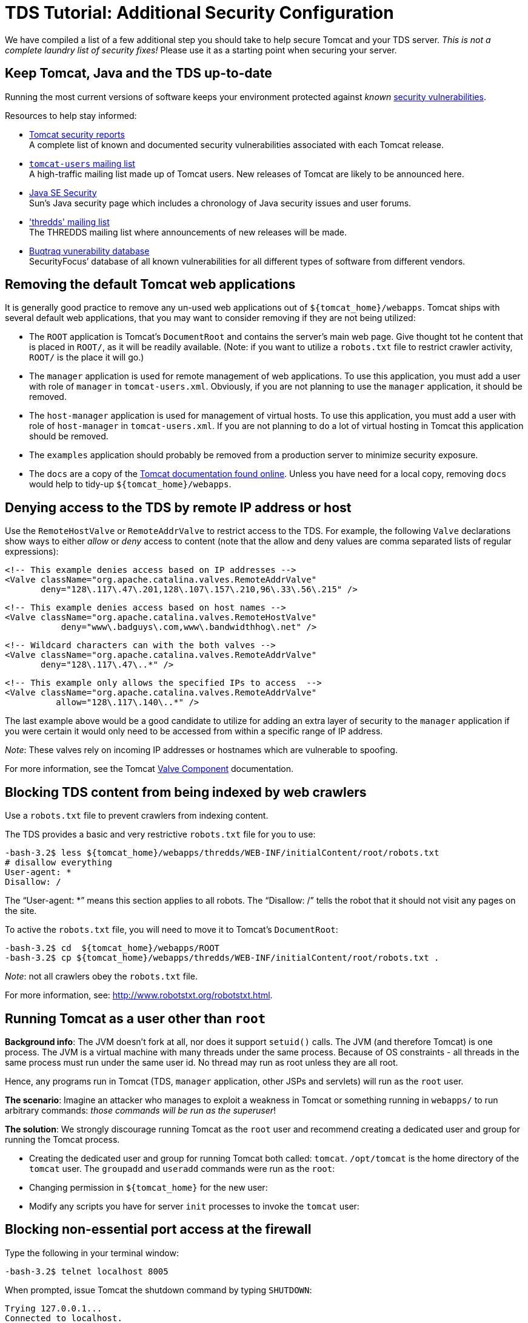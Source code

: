 :source-highlighter: coderay
[[threddsDocs]]

= TDS Tutorial: Additional Security Configuration

We have compiled a list of a few additional step you should take to help
secure Tomcat and your TDS server. _This is not a complete laundry list
of security fixes!_ Please use it as a starting point when securing your
server.

== Keep Tomcat, Java and the TDS up-to-date

Running the most current versions of software keeps your environment
protected against _known_
http://www.securityfocus.com/vulnerabilities[security vulnerabilities].

Resources to help stay informed:

* http://tomcat.apache.org/security.html[Tomcat security reports] +
 A complete list of known and documented security vulnerabilities
associated with each Tomcat release.
* http://tomcat.apache.org/lists.html[`tomcat-users` mailing list] +
 A high-traffic mailing list made up of Tomcat users. New releases of
Tomcat are likely to be announced here.
* http://java.sun.com/javase/technologies/security/[Java SE Security] +
 Sun’s Java security page which includes a chronology of Java security
issues and user forums.
* https://www.unidata.ucar.edu/mailing_lists/['thredds' mailing list] +
 The THREDDS mailing list where announcements of new releases will be
made.
* http://www.securityfocus.com/vulnerabilities[Buqtraq vunerability
database] +
 SecurityFocus’ database of all known vulnerabilities for all different
types of software from different vendors.

== Removing the default Tomcat web applications

It is generally good practice to remove any un-used web applications out
of `${tomcat_home}/webapps`. Tomcat ships with several default web
applications, that you may want to consider removing if they are not
being utilized:

* The `ROOT` application is Tomcat’s `DocumentRoot` and contains the
server’s main web page. Give thought tot he content that is placed in
`ROOT/`, as it will be readily available. (Note: if you want to utilize
a `robots.txt` file to restrict crawler activity, `ROOT/` is the place
it will go.)
* The `manager` application is used for remote management of web
applications. To use this application, you must add a user with role of
`manager` in `tomcat-users.xml`. Obviously, if you are not planning to
use the `manager` application, it should be removed.
* The `host-manager` application is used for management of virtual
hosts. To use this application, you must add a user with role of
`host-manager` in `tomcat-users.xml`. If you are not planning to do a
lot of virtual hosting in Tomcat this application should be removed.
* The `examples` application should probably be removed from a
production server to minimize security exposure.
* The `docs` are a copy of the
http://tomcat.apache.org/tomcat-7.0-doc/[Tomcat documentation found
online]. Unless you have need for a local copy, removing `docs` would
help to tidy-up `${tomcat_home}/webapps`.

== Denying access to the TDS by remote IP address or host

Use the `RemoteHostValve` or `RemoteAddrValve` to restrict access to the
TDS. For example, the following `Valve` declarations show ways to either
_allow_ or _deny_ access to content (note that the allow and deny values
are comma separated lists of regular expressions):

---------------------------------------------------------------------
<!-- This example denies access based on IP addresses -->
<Valve className="org.apache.catalina.valves.RemoteAddrValve"
       deny="128\.117\.47\.201,128\.107\.157\.210,96\.33\.56\.215" />
---------------------------------------------------------------------

-------------------------------------------------------------
<!-- This example denies access based on host names -->
<Valve className="org.apache.catalina.valves.RemoteHostValve"
           deny="www\.badguys\.com,www\.bandwidthhog\.net" />
-------------------------------------------------------------

-------------------------------------------------------------
<!-- Wildcard characters can with the both valves -->
<Valve className="org.apache.catalina.valves.RemoteAddrValve"
       deny="128\.117\.47\..*" />
-------------------------------------------------------------

--------------------------------------------------------------
<!-- This example only allows the specified IPs to access  -->
<Valve className="org.apache.catalina.valves.RemoteAddrValve"
          allow="128\.117\.140\..*" />
--------------------------------------------------------------

The last example above would be a good candidate to utilize for adding
an extra layer of security to the `manager` application if you were
certain it would only need to be accessed from within a specific range
of IP address.

__Note__: These valves rely on incoming IP addresses or hostnames which
are vulnerable to spoofing.

For more information, see the Tomcat
http://www.robotstxt.org/robotstxt.html[Valve Component] documentation.

== Blocking TDS content from being indexed by web crawlers

Use a `robots.txt` file to prevent crawlers from indexing content.

The TDS provides a basic and very restrictive `robots.txt` file for you
to use:

-------------------------------------------------------------------------------------
-bash-3.2$ less ${tomcat_home}/webapps/thredds/WEB-INF/initialContent/root/robots.txt
# disallow everything
User-agent: *
Disallow: /
-------------------------------------------------------------------------------------

The "`User-agent: *`" means this section applies to all robots. The
"`Disallow: /`" tells the robot that it should not visit any pages on
the site.

To active the `robots.txt` file, you will need to move it to Tomcat’s
`DocumentRoot`:

-------------------------------------------------------------------------------------
-bash-3.2$ cd  ${tomcat_home}/webapps/ROOT
-bash-3.2$ cp ${tomcat_home}/webapps/thredds/WEB-INF/initialContent/root/robots.txt .
-------------------------------------------------------------------------------------

__Note__: not all crawlers obey the `robots.txt` file.

For more information, see: http://www.robotstxt.org/robotstxt.html.

== Running Tomcat as a user other than `root`

**Background info**: The JVM doesn’t fork at all, nor does it support
`setuid()` calls. The JVM (and therefore Tomcat) is one process. The JVM
is a virtual machine with many threads under the same process. Because
of OS constraints - all threads in the same process must run under the
same user id. No thread may run as root unless they are all root.

Hence, any programs run in Tomcat (TDS, `manager` application, other
JSPs and servlets) will run as the `root` user.

**The scenario**: Imagine an attacker who manages to exploit a weakness
in Tomcat or something running in `webapps/` to run arbitrary commands:
__those commands will be run as the superuser__!

**The solution**: We strongly discourage running Tomcat as the `root`
user and recommend creating a dedicated user and group for running the
Tomcat process.

* Creating the dedicated user and group for running Tomcat both called:
`tomcat`. `/opt/tomcat` is the home directory of the `tomcat` user. The
`groupadd` and `useradd` commands were run as the `root`:
* Changing permission in `${tomcat_home}` for the new user:
* Modify any scripts you have for server `init` processes to invoke the
`tomcat` user:

== Blocking non-essential port access at the firewall

Type the following in your terminal window:

--------------------------------
-bash-3.2$ telnet localhost 8005
--------------------------------

When prompted, issue Tomcat the shutdown command by typing `SHUTDOWN`:

-------------------------
Trying 127.0.0.1...
Connected to localhost.
Escape character is '^]'.
SHUTDOWN
-------------------------

This should have shutdown Tomcat. Confirm this by running the `ps`
command:

-----------------------------------------------------------
Connection to localhost closed by foreign host.
-bash-3.2$ ps -ef | grep tomcat
thredds  21715 21682  0 14:02 pts/2    00:00:00 grep tomcat
-----------------------------------------------------------

This example showed how easy it was issue commands to Tomcat if you
know:

1.  the correct port number; and
2.  the command expected on that port.

.

Unless you are on a private network, you need a firewall to restrict who
is allowed to access network ports. We recommend working with you
systems/network administrator to block access to all non-essential ports
at the firewall. For running the TDS, keep in mind the following:

* Port 8080 should have unrestricted access _unless_ you plan to proxy
requests to Tomcat from and HTTP server.
* If you are allowing any remote management by using the TDS Remote
Management Tool or the Tomcat `manager` application, you must also open
up port 8443.

For more information, see:
http://www.linuxhomenetworking.com/wiki/index.php/Quick_HOWTO_:_Ch14_:_Linux_Firewalls_Using_iptables[Linux
Firewalls Using iptable]

== Running Tomcat behind an HTTP server

It is not uncommon to run Tomcat as an application server behind an HTTP
server. Tomcat has a couple of different
http://tomcat.apache.org/connectors-doc/[connectors] that allow you to
set up this configuration:

* http://tomcat.apache.org/tomcat-7.0-doc/config/ajp.html[AJP]
* http://tomcat.apache.org/tomcat-7.0-doc/proxy-howto.html[mod_proxy on
Apache HTTP Server 2.x]

For an interesting analysis on Tomcat performance when run as an
application server behind an HTTP server, see the
http://oreilly.com/catalog/9780596101060/chapter/ch04.pdf[Tomcat Tuning]
free online chapter in
http://oreilly.com/catalog/9780596101060/index.html[Tomcat: The
Definitive Guide] (2007). Check out the timings between Tomcat and
Apache.

For more information on Tomcat connectors in general, see the Tomcat
connector http://tomcat.apache.org/connectors-doc/[Documentation Index].

== Running Tomcat under a JVM Security Manager

The JVM Security Manager that comes with Tomcat imposes a fine-grained
security restrictions to all Java applications running the JVM. It
confines the Java applications in a sandbox, and restricts them from
utilizing certain features of the Java language Tomcat normally is able
to access.

There are pros and cons to using the Security Manager. If are hosting
untrusted servlets or JSP on your server, then implementing the Security
Manager may be a good idea. Be aware the Security Manager may prevent
trusted web applications (like the TDS) from performing certain
functions if configured to restrictively.

For more information about the Security Manager, see the Tomcat
http://tomcat.apache.org/tomcat-7.0-doc/security-manager-howto.html[Security
Manager HOW-TO] documentation.

== Online Resources

* http://wiki.apache.org/tomcat/FAQ/Security[Tomcat Security FAQ]

'''''

image:../images/thread.png[THREDDS]Last changed Sep 2012. Please send
comments to mailto:support-thredds@unidata.ucar.edu[THREDDS support].
